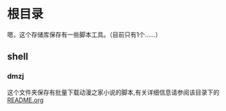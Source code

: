 * 根目录
嗯，这个存储库保存有一些脚本工具。（目前只有1个……）
** shell
***  dmzj
  这个文件夹保存有批量下载动漫之家小说的脚本,有关详细信息请参阅该目录下的 [[./shell/dmzj/readme.org][README.org]]

